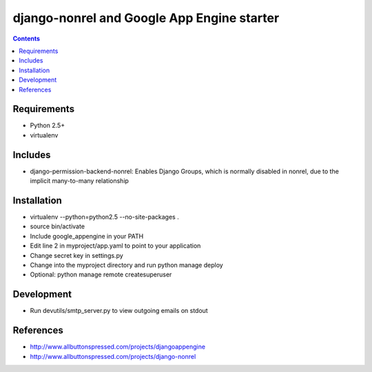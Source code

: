 ============================================
 django-nonrel and Google App Engine starter
============================================

.. contents ::

Requirements
============
* Python 2.5+
* virtualenv

Includes
========
* django-permission-backend-nonrel: Enables Django Groups, which is normally
  disabled in nonrel, due to the  implicit many-to-many relationship

Installation
=============
* virtualenv --python=python2.5 --no-site-packages .
* source bin/activate
* Include google_appengine in your PATH
* Edit line 2 in myproject/app.yaml to point to your application
* Change secret key in settings.py
* Change into the myproject directory and run python manage deploy
* Optional: python manage remote createsuperuser

Development
===========
* Run devutils/smtp_server.py to view outgoing emails on stdout

References
==========
* http://www.allbuttonspressed.com/projects/djangoappengine
* http://www.allbuttonspressed.com/projects/django-nonrel
